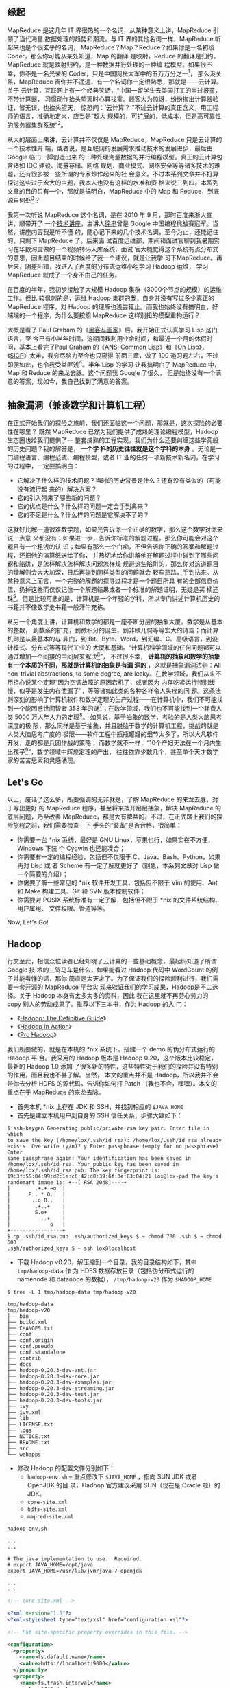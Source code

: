 ** 缘起

MapReduce 是这几年 IT 界很热的一个名词，从某种意义上讲，MapReduce 引领了当代海量
数据处理的趋势和潮流。与 IT 界的其他名词一样，MapReduce 听起来也是个很玄乎的名词，
MapReduce？Map？Reduce？如果你是一名初级 Coder，那么你可能从某处知道，Map 的翻译
是映射，Reduce 的翻译是归约。MapReduce 就是映射归约，是一种数据并行处理的一种编
程模型。如果很不幸，你不是一名光荣的 Coder，只是中国网民大军中的五万万分之一[1]，
那么没关系，MapReduce 离你并不遥远，有一个名词你一定很熟悉，那就是——云计算。关于
云计算，互联网上有一个经典笑话，“中国一留学生去美国打工的当过报童，不带计算器，
习惯动作抬头望天时心算找零。顾客大为惊讶，纷纷掏出计算器验证，皆无误，也抬头望天，
惊恐问：‘云计算？’”不过云计算的真正含义，用工程师的语言，准确地定义，应当是“超大
规模的，可扩展的，低成本，但是高可靠性的服务器集群系统”[2]。

从大的层面上来讲，云计算并不仅仅是 MapReduce，MapReduce 只是云计算的一个技术性开
端，或者说，是互联网的发展需求推动技术的发展进步，最后由 Google 临门一脚创造出来
的一种处理海量数据的并行编程模型。真正的云计算包含诸如 IDC 建设、海量存储、网络
规划、商业模式、网络安全等等诸多技术的难题，还有很多被一些所谓的专家炒作起来的社
会意义。不过本系列文章并不打算探讨这些过于宏大的主题，我本人也没有这样的水准和资
格来说三到四。本系列文章的目的只有一个，那就是搞明白，MapReduce 中的 Map 和
Reduce，到底源自何处[3]？

我第一次听说 MapReduce 这个名词，是在 2010 年 9 月，那时百度来浙大宣讲，顺带开了
一个[[http://proxy3.zju88.net/agent/thread.do?id=CS-4c90acfa-9ec9d42102e73a42f7c03a2fcbb20589&page=0&bd=CS&bp=0&m=0][技术讲座]]，主讲人[[http://www.zdxb.zju.edu.cn/article/show_article_one.php?article_id=4086][徐串]]曾是 Google 中国编程挑战赛冠军。当然，讲座内容我是听不懂
的，随心记下来的几个技术名词，至今为止，还能记住的，只剩下 MapReduce 了。后来面
试百度运维部，期间和面试官聊到我暑期实习在华数淘宝做的一个视频转码入库系统，面试
官大概觉得这个系统有点分布式的意思，因此题目结束的时候给了我一个建议，就是让我学
习下MapReduce。再后来，阴差阳错，我进入了百度的分布式运维小组学习 Hadoop 运维，
学习MapReduce 就成了一个身不由己的任务。

在百度的半年，我初步接触了大规模 Hadoop 集群（3000个节点的规模）的运维工作。但比
较讽刺的是，运维 Hadoop 集群的我，自身并没有写过多少真正的 MapReduce 程序，对
Hadoop 的理解也浅尝辄止。而我也始终没有搞明白，好端端的一个程序，为什么要按照
MapReduce 这样别扭的模型重构运行？

大概是看了 Paul Graham 的《[[http://book.douban.com/subject/6021440/][黑客与画家]]》后，我开始正式认真学习 Lisp 这门语言，至
今已有小半年时间，这期间我利用业余时间，和最近一个月的休假时间，基本上看完了Paul
Graham 的《[[http://book.douban.com/subject/1456906/][ANSI Common Lisp]]》和《[[http://book.douban.com/subject/1432683/][On Lisp]]》，《[[http://book.douban.com/subject/1148282/][SICP]]》太难，我穷尽脑力至今也只窥得
前面三章，做了 100 道习题左右，不过即便如此，也令我受益匪浅[4]。半年 Lisp 的学习
让我搞明白了 MapReduce 中，Map 和 Reduce 的来龙去脉。这个问题我 Google 了很久，
但是始终没有一个满意的答案，现如今，我自己找到了满意的答案。

** 抽象漏洞（兼谈数学和计算机工程）

在正式开始我们的探险之旅前，我们还面临这一个问题，那就是，这次探险的必要性在哪里？
既然 MapReduce 已然为我们提供了成熟的理论编程模型，Hadoop 生态圈也给我们提供了一
整套成熟的工程实现，我们为什么还要纠缠这些学究般的历史问题？我的解答是， *一个学
科的历史往往就是这个学科的本身* 。无论是一门编程语言、编程范式、编程模型，或者
IT 业的任何一项新技术新名词，在学习的过程中，一定要搞明白：

- 它解决了什么样的技术问题？当时的历史背景是什么？还有没有类似的（可能没有流行起
  来的）解决方案？
- 它的引入带来了哪些新的问题？
- 它的优点是什么？什么样的问题一定会手到禽来？
- 它的不足是什么？什么样的问题是它解决不了的？

这就好比解一道很难数学题，如果光告诉你一个正确的数字，那么这个数字对你来说一点意
义都没有；如果进一步，告诉你标准的解题过程，那么你可能会对这个题目有一个粗浅的认
识；如果有那么一个白痴，不但告诉你正确的答案和解题过程，还把他的演算纸送给了你，
并热切地给你讲解他在解题过程中碰到了哪些问题和陷阱，是怎样解决怎样解决问题怎样规
规避这些陷阱的，那么你对这道题目的理解则会大大加深，日后再碰到同样类型的问题就会
轻车熟路，手到拈来。从某种意义上而言，一个完整的解题的探寻过程才是一个题目所具
有的全部信息价值，扔掉这些而仅仅记住一个解题结果或者一个标准的解题证明，无疑是买
椟还珠[5]。但是比较可悲的是，计算机是一个年轻的学科，所以专门讲述计算机历史的
书籍并不像数学史书籍一般汗牛充栋。

从另一个角度上讲，计算机和数学的都是一座不断分层的抽象大厦。数学是从基本的整数，
到数系的扩充，到微积分的诞生，到非欧几何等等宏大的诗篇；而计算机则是从最基本的与
非门，到 Bit、Byte、Word，到汇编、C、高级语言，到设计模式、分布式等等现代工业的
大厦和基础。“计算机科学领域的任何问题都可以通过增加一个间接的中间层来解决[6]”，
不过很不幸， *计算机的抽象和数学的抽象有一个本质的不同，那就是计算机的抽象是有漏
洞的* ，这就是[[http://en.wikipedia.org/wiki/Leaky_abstraction#The_Law_of_Leaky_Abstractions][抽象漏洞法则]]：All non-trivial abstractions, to some degree, are
leaky。在数学领域，我们从来不用担心说某个定理“因为空调故障的原因宕机了，或者因为
内存吃紧运行特别缓慢，似乎是发生内存泄漏了”，等等诸如此类的各种各样令人头疼的问
题。这条法则深刻的影响了计算机软件和数学定理的生产过程——在计算机中，我们不可能找
到一个能困惑世间智者 358 年的谜[7]；在数学领域，我们也不可能找到一个耗费人类
5000 万人年人力的定理[8]。 如果说，基于抽象的数学，考验的是人类大脑思考深度的极
限，那么同样是基于抽象，并且脱胎于数学的计算机工程，挑战的就是人类大脑思考广度的
极限——软件工程中瓶瓶罐罐的细节太多了，所以大凡软件开发，走的都是兵团作战的策略；
而数学就不一样，“10个产妇无法在一个月内生出孩子[9]”，数学领域中辉煌定理的产出，
往往依靠少数几个，甚至单个天才数学家的苦苦思索和灵感涌现。

** Let's Go

以上，废话了这么多，所要强调的无非就是，了解 MapReduce 的来龙去脉，对于写出更好
的 MapReduce 程序，甚至将来拨开层层抽象，解决 MapReduce 的底层问题，乃至改善
MapReduce，都是大有裨益的。不过，在正式踏上我们的探险旅程之前，我们需要检查一下
手头的“装备”是否合格，很简单：

- 你需要一台 *nix 系统，最好是 GNU Linux，苹果也行，如果实在不方便，Windows 下装
  个 Cygwin 也还能凑合；
- 你需要有一定的编程经验，包括但不仅限于 C、Java、Bash、Python，如果再对 Lisp 或
  者 Scheme 有一定了解就更好了（别急，本系列文章对 Lisp 做一个简要的介绍）；
- 你需要了解一些常见的 *nix 软件开发工具，包括但不限于 Vim 的使用、Ant 和 Make
  构建工具、Git 和 SVN 版本控制软件；
- 你需要对 POSIX 系统标准有一定了解，包括但不限于 *nix 的文件系统结构、用户属组、
  文件权限、管道等等。

Now, Let's Go!

** Hadoop

行文至此，相信众位读者已经知晓了云计算的一些基础概念，最起码知道了所谓 Google 技
术的三驾马车是什么，如果能看过 Hadoop 代码中 WordCount 的例子并能看懂的话，那你
简直是太天才了。为了保证我们的探险顺利进行，我们需要一套开源的 MapReduce 平台实
现来验证我们的学习成果，Hadoop是不二选择。关于 Hadoop 本身有太多太多的资料，因此
我在这里就不再劳心劳力的 copy 别人的劳动成果了。推荐以下三本书，作为 Hadoop 的入
门：

- 《[[http://book.douban.com/subject/3220004/][Hadoop: The Definitive Guide]]》
- 《[[http://book.douban.com/subject/4049942/][Hadoop in Action]]》
- 《[[http://book.douban.com/subject/3529886/][Pro Hadoop]]》

我们所要做的，就是在本机的 *nix 系统下，搭建一个 demo 的伪分布式运行的 Hadoop 平
台。我采用的 Hadoop 版本是 Hadoop 0.20，这个版本比较稳定，最新的 Hadoop 1.0 添加
了很多新的特性，这些特性对于我们的探险并没有特别的作用，而且我也不甚了解。当然，
本文的重点并不是 Hadoop，所以我并不会带你去分析 HDFS 的源代码，告诉你如何打 Patch
（我也不会，嘿嘿）。本文的重点在于 MapReduce 的来龙去脉。

- 首先本机 *nix 上存在 JDK 和 SSH，并找到相应的 ~$JAVA_HOME~
- 首先是建立本机用户到自身的 SSH 信任关系，步骤大致如下：

#+BEGIN_EXAMPLE
$ ssh-keygen Generating public/private rsa key pair. Enter file in which
to save the key (/home/lox/.ssh/id_rsa): /home/lox/.ssh/id_rsa already
exists. Overwrite (y/n)? y Enter passphrase (empty for no passphrase): Enter
same passphrase again: Your identification has been saved in
/home/lox/.ssh/id_rsa. Your public key has been saved in
/home/lox/.ssh/id_rsa.pub. The key fingerprint is:
19:3f:55:84:99:d2:1e:c6:42:d0:39:6f:3e:83:84:21 lox@lox-pad The key's
randomart image is: +--[ RSA 2048]----+
|        .+.+ =o  |
|      E . * O.   |
|       ..o B..   |
|        .+..+    |
|        S.o+     |
|          ..+    |
|             o   |
+-----------------+
$ cp .ssh/id_rsa.pub .ssh/authorized_keys $ ~ chmod 700 .ssh $ ~ chmod 600
.ssh/authorized_keys $ ~ ssh lox@localhost
#+END_EXAMPLE

- 下载 Hadoop v0.20，解压缩到一个目录，我的目录结构如下，其中 ~tmp/hadoop-data~ 作
  为 HDFS 数据存放目录（包括伪分布式运行的 namenode 和 datanode 的数据），
  ~/tmp/hadoop-v20~ 作为 ~$HADOOP_HOME~

#+BEGIN_EXAMPLE
$ tree -L 1 tmp/hadoop-data tmp/hadoop-v20

tmp/hadoop-data
tmp/hadoop-v20
├── bin
├── build.xml
├── CHANGES.txt
├── conf
├── conf.origin
├── conf.pseudo
├── conf.standalone
├── contrib
├── docs
├── hadoop-0.20.3-dev-ant.jar
├── hadoop-0.20.3-dev-core.jar
├── hadoop-0.20.3-dev-examples.jar
├── hadoop-0.20.3-dev-streaming.jar
├── hadoop-0.20.3-dev-test.jar
├── hadoop-0.20.3-dev-tools.jar
├── ivy
├── ivy.xml
├── lib
├── LICENSE.txt
├── logs
├── NOTICE.txt
├── README.txt
├── src
└── webapps
#+END_EXAMPLE
- 修改 Hadoop 的配置文件分别如下：
  - ~hadoop-env.sh~ -- 重点修改下 ~$JAVA_HOME~ ，指向 SUN JDK 或者 OpenJDK 的目
    录，Hadoop 官方建议采用 SUN（现在是 Oracle 啦）的 JDK。
  - ~core-site.xml~
  - ~hdfs-site.xml~
  - ~mapred-site.xml~


#+BEGIN_EXAMPLE
hadoop-env.sh

...
...

# The java implementation to use.  Required.
# export JAVA_HOME=/opt/java
export JAVA_HOME=/usr/lib/jvm/java-7-openjdk

...
...
#+END_EXAMPLE

#+BEGIN_SRC xml
<!-- core-site.xml -->

<?xml version="1.0"?>
<?xml-stylesheet type="text/xsl" href="configuration.xsl"?>

<!-- Put site-specific property overrides in this file. -->

<configuration>
  <property>
    <name>fs.default.name</name>
    <value>hdfs://localhost:9000</value>
  </property>
  <property>
    <name>fs.trash.interval</name>
    <value>1440</value>
  </property>
  <property>
    <name>hadoop.tmp.dir</name>
    <value>/home/lox/tmp/hadoop-data/tmp</value>
  </property>
</configuratione>
#+END_SRC

#+BEGIN_SRC xml
<!-- hdfs-site.xml -->

<?xml version="1.0"?>
<?xml-stylesheet type="text/xsl" href="configuration.xsl"?>

<!-- Put site-specific property overrides in this file. -->

<configuration>
  <property>
    <name>dfs.replication</name>
    <value>1</value>
  </property>
  <property>
    <name>dfs.name.dir</name>
    <value>/home/lox/tmp/hadoop-data/name</value>
    <final>true</final>
  </property>
  <property>
    <name>dfs.data.dir</name>
    <value>/home/lox/tmp/hadoop-data/data</value>
    <final>true</final>
  </property>
</configuration>
#+END_SRC

#+BEGIN_SRC xml
<!-- mapred-site.xml -->

<?xml version="1.0"?>
<?xml-stylesheet type="text/xsl" href="configuration.xsl"?>

<!-- Put site-specific property overrides in this file. -->

<configuration>
  <property>
    <name>mapred.job.tracker</name>
    <value>localhost:9001</value>
  </property>
  <property>
    <name>mapred.tasktracker.map.tasks.maximum</name>
    <value>5</value>
  </property>
  <property>
    <name>mapred.tasktracker.reduce.tasks.maximum</name>
    <value>5</value>
  </property>
  <property>
    <name>mapred.child.java.opts</name>
    <value>-Xmx512m</value>
  </property>
</configuration>
#+END_SRC

- 启动 Hadoop，如果能用 Hadoop FS Shell 做一些常规的 ~mkdir~ 和 ~ls~ 操作，
  Hadoop 搭建就算大功告成了：

#+BEGIN_EXAMPLE
$  hadoop namenode -format
12/02/15 00:07:23 INFO namenode.NameNode: STARTUP_MSG:
/************************************************************
STARTUP_MSG: Starting NameNode
STARTUP_MSG:   host = lox-pad/127.0.0.1
STARTUP_MSG:   args = [-format]
STARTUP_MSG:   version = 0.20.3-dev
STARTUP_MSG:   build = http://svn.apache.org/repos/asf/hadoop/common/tags/release-0.20.2 -r 916569; compiled by 'lox' on Wed Nov  9 23:40:01 CST 2011
************************************************************/
Re-format filesystem in /home/lox/tmp/hadoop-data/name ? (Y or N) y
Format aborted in /home/lox/tmp/hadoop-data/name
12/02/15 00:07:25 INFO namenode.NameNode: SHUTDOWN_MSG:
/************************************************************
SHUTDOWN_MSG: Shutting down NameNode at lox-pad/127.0.0.1
************************************************************/
$  start-all.sh
starting namenode, logging to /home/lox/tmp/hadoop-v20/bin/../logs/hadoop-lox-namenode-lox-pad.out
localhost: starting datanode, logging to /home/lox/tmp/hadoop-v20/bin/../logs/hadoop-lox-datanode-lox-pad.out
localhost: starting secondarynamenode, logging to /home/lox/tmp/hadoop-v20/bin/../logs/hadoop-lox-secondarynamenode-lox-pad.out
starting jobtracker, logging to /home/lox/tmp/hadoop-v20/bin/../logs/hadoop-lox-jobtracker-lox-pad.out
localhost: starting tasktracker, logging to /home/lox/tmp/hadoop-v20/bin/../logs/hadoop-lox-tasktracker-lox-pad.out
$  jps
21061 JobTracker
20852 DataNode
21255 Jps
20977 SecondaryNameNode
20764 NameNode
21156 TaskTracker
$  hadoop fs -mkdir /tmp/this-is-a-test-dir
$  hadoop fs -ls /tmp
Found 1 items
drwxr-xr-x   - lox supergroup          0 2012-02-15 00:08 /tmp/this-is-a-test-dir
$
#+END_EXAMPLE


好了。基础工作已经准备好，在接下来的旅程中，我会初步讲解一下 Hadoop 的基本概念和
使用方法，进而转入 Lisp（Scheme）函数式编程的美妙世界，带你逐本溯源，领略一下原
生态的 Map 和 Reduce 到底是什么模样，并且会顺带谈到一些我在 Lisp 学习过程中领略
到的别样风景，包括但不限于 Java 的反射、序列化等一些高级特性，XML、JSON 的数据语
言的特性特点等等。敬请期待！

[1] [[http://tech.163.com/special/cnnic29/][第 29 次中国互联网络发展状况统计报告]]显示，2012年初，中国网民共计 5.13 亿。

[2] 关于这个定义的出处可以参考[[http://www.tektalk.org][弯曲评论]]上一篇非常好的关于云计算的科普文章“[[http://www.tektalk.org/2010/03/23/云里雾里云计算 -【1】云计算解决什么问题？/][云里雾
里云计算 ]]”，本文不打算探讨云计算的社会意义、产业变革、安全等过于宏大的主题（其实
我对这些一点都不了解）。

[3] MapReduce的第一篇论文[[http://research.google.com/archive/mapreduce.html]["MapReduce: Simplified Data Processing on Large
Clusters"]]曾写到："Our abstraction is inspired by the map and reduce primitives
present in Lisp and many other functional languages."可见，MapReduce 的思想来自
于古老的 Lisp 语言。

[4] 广告一下，在我有限的阅读经历中，《[[http://book.douban.com/subject/1148282/][SICP]]》是我读过的计算机书籍中最棒的一本，没
有之一。如果能认真做完这本书里面的 356 道题目，绝对会让你对编程本质的理解有一个
脱胎换骨般的提高。[[https://bitbucket.org/xiaohanyu/learning_sicp/][这里]]有我个人的部分习题解答代码和学习笔记。

[5] 关于这一点，刘未鹏的《[[http://mindhacks.cn/2008/07/07/the-importance-of-knowing-why/][知其所以然]]》系列文章里有更好的解读，我就不再重复了。

[6] 参考《[[http://book.douban.com/subject/3652388/][程序员的自我修养]]》。

[7] 参考《[[http://book.douban.com/subject/1322358/][费马大定理 :一个困惑了世间智者 358 年的谜]]》。

[8] 据《[[http://book.douban.com/subject/1909192/][UNIX编程艺术》]]的序言里的脚注：“从 1969 年到 2003 年，35 年世间并不短。以
这期间众多 UNIX 站点数量的历史曲线来估算，人们在 UNIX 系统的开发方面投入了约
5000 万人年”。

[9] 这原本是 [[http://en.wikipedia.org/wiki/Brooks's_law][Brooks's Law]] 的一种观点。
